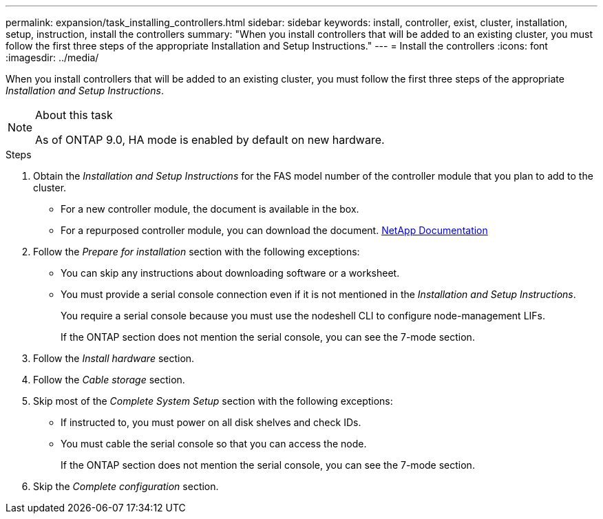 ---
permalink: expansion/task_installing_controllers.html
sidebar: sidebar
keywords: install, controller, exist, cluster, installation, setup, instruction, install the controllers
summary: "When you install controllers that will be added to an existing cluster, you must follow the first three steps of the appropriate Installation and Setup Instructions."
---
= Install the controllers
:icons: font
:imagesdir: ../media/

[.lead]
When you install controllers that will be added to an existing cluster, you must follow the first three steps of the appropriate _Installation and Setup Instructions_.

.About this task

[NOTE]
====
As of ONTAP 9.0, HA mode is enabled by default on new hardware.
====

.Steps

. Obtain the _Installation and Setup Instructions_ for the FAS model number of the controller module that you plan to add to the cluster.
 ** For a new controller module, the document is available in the box.
 ** For a repurposed controller module, you can download the document.
https://mysupport.netapp.com/site/docs-and-kb[NetApp Documentation]
. Follow the _Prepare for installation_ section with the following exceptions:
 ** You can skip any instructions about downloading software or a worksheet.
 ** You must provide a serial console connection even if it is not mentioned in the _Installation and Setup Instructions_.
+
You require a serial console because you must use the nodeshell CLI to configure node-management LIFs.
+
If the ONTAP section does not mention the serial console, you can see the 7-mode section.
. Follow the _Install hardware_ section.
. Follow the _Cable storage_ section.
. Skip most of the _Complete System Setup_ section with the following exceptions:
 ** If instructed to, you must power on all disk shelves and check IDs.
 ** You must cable the serial console so that you can access the node.
+
If the ONTAP section does not mention the serial console, you can see the 7-mode section.
. Skip the _Complete configuration_ section.
